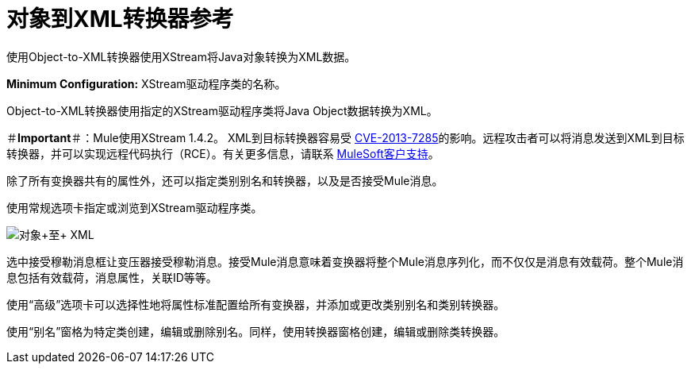 = 对象到XML转换器参考

使用Object-to-XML转换器使用XStream将Java对象转换为XML数据。

*Minimum Configuration:* XStream驱动程序类的名称。

Object-to-XML转换器使用指定的XStream驱动程序类将Java Object数据转换为XML。

＃*Important*＃：Mule使用XStream 1.4.2。 XML到目标转换器容易受 link:http://www.securityfocus.com/bid/64760/info[CVE-2013-7285]的影响。远程攻击者可以将消息发送到XML到目标转换器，并可以实现远程代码执行（RCE）。有关更多信息，请联系 http://www.mulesoft.com/support-and-services/mule-esb-support-license-subscription[MuleSoft客户支持]。

除了所有变换器共有的属性外，还可以指定类别别名和转换器，以及是否接受Mule消息。

使用常规选项卡指定或浏览到XStream驱动程序类。

image:object+to+XML.png[对象+至+ XML]

选中接受穆勒消息框让变压器接受穆勒消息。接受Mule消息意味着变换器将整个Mule消息序列化，而不仅仅是消息有效载荷。整个Mule消息包括有效载荷，消息属性，关联ID等等。

使用“高级”选项卡可以选择性地将属性标准配置给所有变换器，并添加或更改类别别名和类别转换器。

使用“别名”窗格为特定类创建，编辑或删除别名。同样，使用转换器窗格创建，编辑或删除类转换器。

